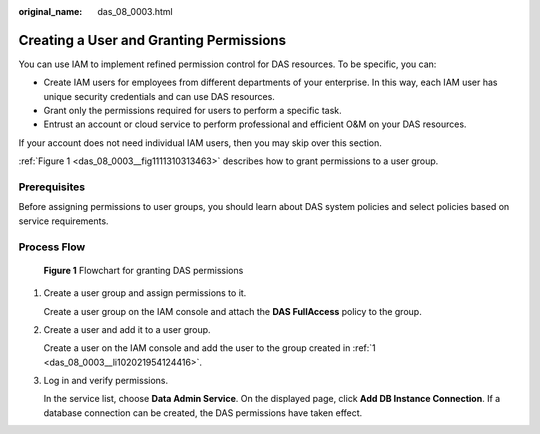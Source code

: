 :original_name: das_08_0003.html

.. _das_08_0003:

Creating a User and Granting Permissions
========================================

You can use IAM to implement refined permission control for DAS resources. To be specific, you can:

-  Create IAM users for employees from different departments of your enterprise. In this way, each IAM user has unique security credentials and can use DAS resources.
-  Grant only the permissions required for users to perform a specific task.
-  Entrust an account or cloud service to perform professional and efficient O&M on your DAS resources.

If your account does not need individual IAM users, then you may skip over this section.

:ref:`Figure 1 <das_08_0003__fig1111310313463>` describes how to grant permissions to a user group.

Prerequisites
-------------

Before assigning permissions to user groups, you should learn about DAS system policies and select policies based on service requirements.

Process Flow
------------

.. _das_08_0003__fig1111310313463:

.. figure:: /_static/images/en-us_image_0000001694533621.jpg
   :alt: **Figure 1** Flowchart for granting DAS permissions

   **Figure 1** Flowchart for granting DAS permissions

#. .. _das_08_0003__li102021954124416:

   Create a user group and assign permissions to it.

   Create a user group on the IAM console and attach the **DAS FullAccess** policy to the group.

#. Create a user and add it to a user group.

   Create a user on the IAM console and add the user to the group created in :ref:`1 <das_08_0003__li102021954124416>`.

#. Log in and verify permissions.

   In the service list, choose **Data Admin Service**. On the displayed page, click **Add DB Instance Connection**. If a database connection can be created, the DAS permissions have taken effect.
